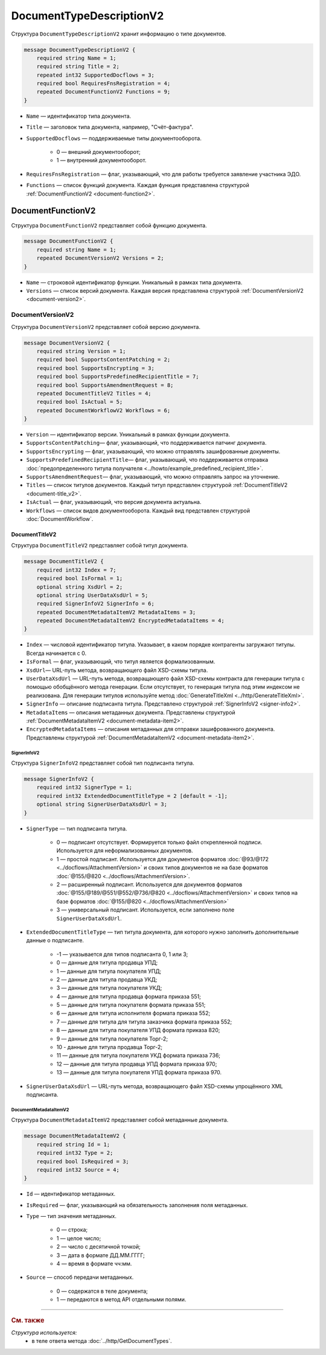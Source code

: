 ﻿DocumentTypeDescriptionV2
=========================

Структура ``DocumentTypeDescriptionV2`` хранит информацию о типе документов.

.. code-block:: protobuf

    message DocumentTypeDescriptionV2 {
        required string Name = 1;
        required string Title = 2;
        repeated int32 SupportedDocflows = 3;
        required bool RequiresFnsRegistration = 4;
        repeated DocumentFunctionV2 Functions = 9;
    }

- ``Name`` — идентификатор типа документа.
- ``Title`` — заголовок типа документа, например, "Счёт-фактура".
- ``SupportedDocflows`` — поддерживаемые типы документооборота.

	- 0 — внешний документооборот;

	- 1 — внутренний документооборот.

- ``RequiresFnsRegistration`` — флаг, указывающий, что для работы требуется заявление участника ЭДО.
- ``Functions`` — список функций документа. Каждая функция представлена структурой :ref:`DocumentFunctionV2 <document-function2>`.

.. _document-function2:

DocumentFunctionV2
------------------

Структура ``DocumentFunctionV2`` представляет собой функцию документа.

.. code-block:: protobuf

    message DocumentFunctionV2 {
        required string Name = 1;
        repeated DocumentVersionV2 Versions = 2;
    }

- ``Name`` — строковой идентификатор функции. Уникальный в рамках типа документа.
- ``Versions`` — cписок версий документа. Каждая версия представлена структурой :ref:`DocumentVersionV2 <document-version2>`.

.. _document-version2:

DocumentVersionV2
~~~~~~~~~~~~~~~~~

Структура ``DocumentVersionV2`` представляет собой версию документа.

.. code-block:: protobuf

    message DocumentVersionV2 {  
        required string Version = 1;
        required bool SupportsContentPatching = 2;
        required bool SupportsEncrypting = 3;        
        required bool SupportsPredefinedRecipientTitle = 7;
        required bool SupportsAmendmentRequest = 8;
        repeated DocumentTitleV2 Titles = 4;
        required bool IsActual = 5;
        repeated DocumentWorkflowV2 Workflows = 6;
    }

- ``Version`` — идентификатор версии. Уникальный в рамках функции документа.
- ``SupportsContentPatching``— флаг, указывающий, что поддерживается патчинг документа.
- ``SupportsEncrypting`` — флаг, указывающий, что можно отправлять зашифрованные документы.
- ``SupportsPredefinedRecipientTitle``— флаг, указывающий, что поддерживается отправка :doc:`предопределенного титула получателя <../howto/example_predefined_recipient_title>`.
- ``SupportsAmendmentRequest``— флаг, указывающий, что можно отправлять запрос на уточнение.
- ``Titles`` — список титулов документов. Каждый титул представлен структурой :ref:`DocumentTitleV2 <document-title_v2>`.
- ``IsActual`` — флаг, указывающий, что версия документа актуальна.
- ``Workflows`` — список видов документооборота. Каждый вид представлен структурой :doc:`DocumentWorkflow`.


.. _document-title_v2:

DocumentTitleV2
```````````````

Структура ``DocumentTitleV2`` представляет собой титул документа.

.. code-block:: protobuf

    message DocumentTitleV2 {
        required int32 Index = 7;
        required bool IsFormal = 1;
        optional string XsdUrl = 2;
        optional string UserDataXsdUrl = 5;
        required SignerInfoV2 SignerInfo = 6;
        repeated DocumentMetadataItemV2 MetadataItems = 3;
        repeated DocumentMetadataItemV2 EncryptedMetadataItems = 4;
    }

- ``Index`` — числовой идентификатор титула. Указывает, в каком порядке контрагенты загружают титулы. Всегда начинается с 0.
- ``IsFormal`` — флаг, указывающий, что титул является формализованным.
- ``XsdUrl``— URL-путь метода, возвращающего файл XSD-схемы титула.
- ``UserDataXsdUrl`` — URL-путь метода, возвращающего файл XSD-схемы контракта для генерации титула с помощью обобщённого метода генерации. Если отсутствует, то генерация титула под этим индексом не реализована. Для генерации титулов используйте метод :doc:`GenerateTitleXml <../http/GenerateTitleXml>`.
- ``SignerInfo`` — описание подписанта титула. Представлено структурой :ref:`SignerInfoV2 <signer-info2>`.
- ``MetadataItems`` — описания метаданных документа. Представлены структурой :ref:`DocumentMetadataItemV2 <document-metadata-item2>`.
- ``EncryptedMetadataItems`` — описания метаданных для отправки зашифрованного документа. Представлены структурой :ref:`DocumentMetadataItemV2 <document-metadata-item2>`.

.. _signer-info2:

SignerInfoV2
************

Структура ``SignerInfoV2`` представляет собой тип подписанта титула.

.. code-block:: protobuf

    message SignerInfoV2 {
        required int32 SignerType = 1;
        required int32 ExtendedDocumentTitleType = 2 [default = -1];
        optional string SignerUserDataXsdUrl = 3;
    }

- ``SignerType`` — тип подписанта титула.

	- 0 — подписант отсутствует. Формируется только файл открепленной подписи. Используется для неформализованных документов.

	- 1 — простой подписант. Используется для документов форматов :doc:`@93/@172 <../docflows/AttachmentVersion>` и своих типов документов не на базе форматов :doc:`@155/@820 <../docflows/AttachmentVersion>`.

	- 2 — расширенный подписант. Используется для документов форматов :doc:`@155/@189/@551/@552/@736/@820 <../docflows/AttachmentVersion>` и своих типов на базе форматов :doc:`@155/@820 <../docflows/AttachmentVersion>`

	- 3 — универсальный подписант. Используется, если заполнено поле ``SignerUserDataXsdUrl``.

- ``ExtendedDocumentTitleType`` — тип титула документа, для которого нужно заполнить дополнительные данные о подписанте.

	- -1 — указывается для типов подписанта 0, 1 или 3;

	- 0 — данные для титула продавца УПД;

	- 1 — данные для титула покупателя УПД;

	- 2 — данные для титула продавца УКД;

	- 3 — данные для титула покупателя УКД;

	- 4 — данные для титула продавца формата приказа 551;

	- 5 — данные для титула покупателя формата приказа 551;

	- 6 — данные для титула исполнителя формата приказа 552;

	- 7 — данные для титула для титула заказчика формата приказа 552;

	- 8 — данные для титула покупателя УПД формата приказа 820;

	- 9 — данные для титула покупателя Торг-2;

	- 10 - данные для титула продавца Торг-2;

	- 11 — данные для титула покупателя УКД формата приказа 736;

	- 12 — данные для титула продавца УПД формата приказа 970;

	- 13 — данные для титула покупателя УПД формата приказа 970.

- ``SignerUserDataXsdUrl`` — URL-путь метода, возвращающего файл XSD-схемы упрощённого XML подписанта.

.. _document-metadata-item2:

DocumentMetadataItemV2
**********************

Структура ``DocumentMetadataItemV2`` представляет собой метаданные документа.

.. code-block:: protobuf

    message DocumentMetadataItemV2 {
        required string Id = 1;
        required int32 Type = 2;
        required bool IsRequired = 3;
        required int32 Source = 4;
    }

- ``Id`` — идентификатор метаданных.
- ``IsRequired`` — флаг, указывающий на обязательность заполнения поля метаданных.
- ``Type`` — тип значения метаданных.

	- 0 — строка;

	- 1 — целое число;

	- 2 — число с десятичной точкой;

	- 3 — дата в формате ДД.ММ.ГГГГ;

	- 4 — время в формате чч:мм.

- ``Source`` — способ передачи метаданных.

	- 0 — содержатся в теле документа;

	- 1 — передаются в метод API отдельными полями.

----

.. rubric:: См. также

*Структура используется:*
	- в теле ответа метода :doc:`../http/GetDocumentTypes`.
